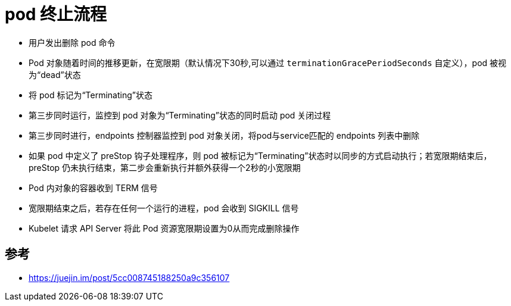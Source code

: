 = pod 终止流程

- 用户发出删除 pod 命令
- Pod 对象随着时间的推移更新，在宽限期（默认情况下30秒,可以通过 `terminationGracePeriodSeconds` 自定义），pod 被视为“dead”状态
- 将 pod 标记为“Terminating”状态
- 第三步同时运行，监控到 pod 对象为“Terminating”状态的同时启动 pod 关闭过程
- 第三步同时进行，endpoints 控制器监控到 pod 对象关闭，将pod与service匹配的 endpoints 列表中删除
- 如果 pod 中定义了 preStop 钩子处理程序，则 pod 被标记为“Terminating”状态时以同步的方式启动执行；若宽限期结束后，preStop 仍未执行结束，第二步会重新执行并额外获得一个2秒的小宽限期
- Pod 内对象的容器收到 TERM 信号
- 宽限期结束之后，若存在任何一个运行的进程，pod 会收到 SIGKILL 信号
- Kubelet 请求 API Server 将此 Pod 资源宽限期设置为0从而完成删除操作


== 参考
- https://juejin.im/post/5cc008745188250a9c356107


